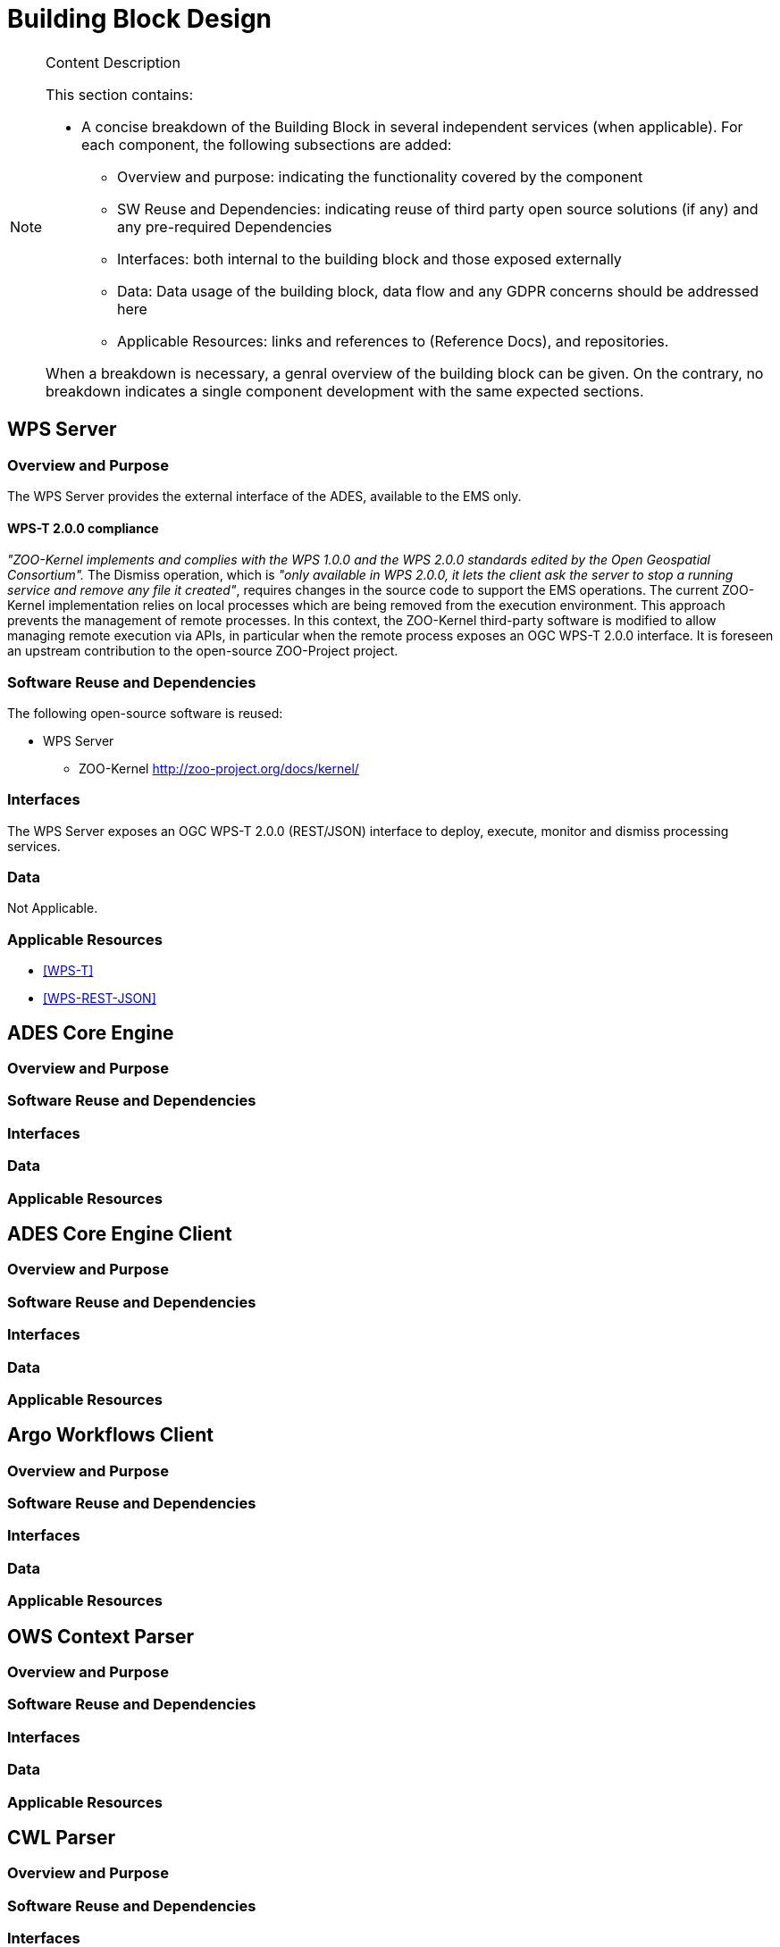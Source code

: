 [[mainComponents]]
= Building Block Design

[NOTE]
.Content Description
================================
This section contains:

* A concise breakdown of the Building Block in several independent services (when applicable). For each component, the following subsections are added:
** Overview and purpose: indicating the functionality covered by the component
** SW Reuse and Dependencies: indicating reuse of third party open source solutions (if any) and any pre-required Dependencies
** Interfaces: both internal to the building block and those exposed externally
** Data: Data usage of the building block, data flow and any GDPR concerns should be addressed here
** Applicable Resources: links and references to (Reference Docs), and repositories.

When a breakdown is necessary, a genral overview of the building block can be given. On the contrary, no breakdown indicates a single component development with the same expected sections.

================================

== WPS Server
=== Overview and Purpose

The WPS Server provides the external interface of the ADES, available to the EMS only. 

==== WPS-T 2.0.0 compliance

_"ZOO-Kernel implements and complies with the WPS 1.0.0 and the WPS 2.0.0 standards edited by the Open Geospatial Consortium"._
The Dismiss operation, which is _"only available in WPS 2.0.0, it lets the client ask the server to stop a running service and remove any file it created"_, requires changes in the source code to support the EMS operations. The current ZOO-Kernel implementation relies on local processes which are being removed from the execution environment. This approach prevents the management of remote processes. In this context, the ZOO-Kernel third-party software is modified to allow managing remote execution via APIs, in particular when the remote process exposes an OGC WPS-T 2.0.0 interface. It is foreseen an upstream contribution to the open-source ZOO-Project project.

=== Software Reuse and Dependencies

The following open-source software is reused:

* WPS Server
** ZOO-Kernel http://zoo-project.org/docs/kernel/

=== Interfaces

The WPS Server exposes an OGC WPS-T 2.0.0 (REST/JSON) interface to deploy, execute, monitor and dismiss processing services.

=== Data

Not Applicable.

=== Applicable Resources

* <<WPS-T>>
* <<WPS-REST-JSON>>

== ADES Core Engine
=== Overview and Purpose
=== Software Reuse and Dependencies
=== Interfaces
=== Data
=== Applicable Resources

== ADES Core Engine Client
=== Overview and Purpose
=== Software Reuse and Dependencies
=== Interfaces
=== Data
=== Applicable Resources

== Argo Workflows Client
=== Overview and Purpose
=== Software Reuse and Dependencies
=== Interfaces
=== Data
=== Applicable Resources

== OWS Context Parser
=== Overview and Purpose
=== Software Reuse and Dependencies
=== Interfaces
=== Data
=== Applicable Resources

== CWL Parser
=== Overview and Purpose
=== Software Reuse and Dependencies
=== Interfaces
=== Data
=== Applicable Resources

== Parameters Converter
=== Overview and Purpose
=== Software Reuse and Dependencies
=== Interfaces
=== Data
=== Applicable Resources
